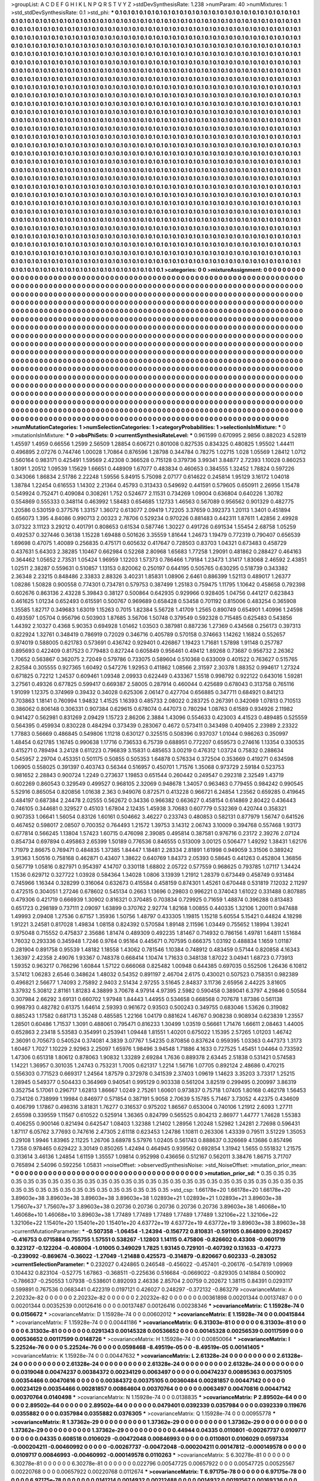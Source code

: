 >groupList:
A C D E F G H I K L
N P Q R S T V Y Z 
>stdDevSynthesisRate:
1.238 
>numParam:
40
>numMixtures:
1
>std_stdDevSynthesisRate:
0.1
>std_phi:
***
0.1 0.1 0.1 0.1 0.1 0.1 0.1 0.1 0.1 0.1
0.1 0.1 0.1 0.1 0.1 0.1 0.1 0.1 0.1 0.1
0.1 0.1 0.1 0.1 0.1 0.1 0.1 0.1 0.1 0.1
0.1 0.1 0.1 0.1 0.1 0.1 0.1 0.1 0.1 0.1
0.1 0.1 0.1 0.1 0.1 0.1 0.1 0.1 0.1 0.1
0.1 0.1 0.1 0.1 0.1 0.1 0.1 0.1 0.1 0.1
0.1 0.1 0.1 0.1 0.1 0.1 0.1 0.1 0.1 0.1
0.1 0.1 0.1 0.1 0.1 0.1 0.1 0.1 0.1 0.1
0.1 0.1 0.1 0.1 0.1 0.1 0.1 0.1 0.1 0.1
0.1 0.1 0.1 0.1 0.1 0.1 0.1 0.1 0.1 0.1
0.1 0.1 0.1 0.1 0.1 0.1 0.1 0.1 0.1 0.1
0.1 0.1 0.1 0.1 0.1 0.1 0.1 0.1 0.1 0.1
0.1 0.1 0.1 0.1 0.1 0.1 0.1 0.1 0.1 0.1
0.1 0.1 0.1 0.1 0.1 0.1 0.1 0.1 0.1 0.1
0.1 0.1 0.1 0.1 0.1 0.1 0.1 0.1 0.1 0.1
0.1 0.1 0.1 0.1 0.1 0.1 0.1 0.1 0.1 0.1
0.1 0.1 0.1 0.1 0.1 0.1 0.1 0.1 0.1 0.1
0.1 0.1 0.1 0.1 0.1 0.1 0.1 0.1 0.1 0.1
0.1 0.1 0.1 0.1 0.1 0.1 0.1 0.1 0.1 0.1
0.1 0.1 0.1 0.1 0.1 0.1 0.1 0.1 0.1 0.1
0.1 0.1 0.1 0.1 0.1 0.1 0.1 0.1 0.1 0.1
0.1 0.1 0.1 0.1 0.1 0.1 0.1 0.1 0.1 0.1
0.1 0.1 0.1 0.1 0.1 0.1 0.1 0.1 0.1 0.1
0.1 0.1 0.1 0.1 0.1 0.1 0.1 0.1 0.1 0.1
0.1 0.1 0.1 0.1 0.1 0.1 0.1 0.1 0.1 0.1
0.1 0.1 0.1 0.1 0.1 0.1 0.1 0.1 0.1 0.1
0.1 0.1 0.1 0.1 0.1 0.1 0.1 0.1 0.1 0.1
0.1 0.1 0.1 0.1 0.1 0.1 0.1 0.1 0.1 0.1
0.1 0.1 0.1 0.1 0.1 0.1 0.1 0.1 0.1 0.1
0.1 0.1 0.1 0.1 0.1 0.1 0.1 0.1 0.1 0.1
0.1 0.1 0.1 0.1 0.1 0.1 0.1 0.1 0.1 0.1
0.1 0.1 0.1 0.1 0.1 0.1 0.1 0.1 0.1 0.1
0.1 0.1 0.1 0.1 0.1 0.1 0.1 0.1 0.1 0.1
0.1 0.1 0.1 0.1 0.1 0.1 0.1 0.1 0.1 0.1
0.1 0.1 0.1 0.1 0.1 0.1 0.1 0.1 0.1 0.1
0.1 0.1 0.1 0.1 0.1 0.1 0.1 0.1 0.1 0.1
0.1 0.1 0.1 0.1 0.1 0.1 0.1 0.1 0.1 0.1
0.1 0.1 0.1 0.1 0.1 0.1 0.1 0.1 0.1 0.1
0.1 0.1 0.1 0.1 0.1 0.1 0.1 0.1 0.1 0.1
0.1 0.1 0.1 0.1 0.1 0.1 0.1 0.1 0.1 0.1
0.1 0.1 0.1 0.1 0.1 0.1 0.1 0.1 0.1 0.1
0.1 0.1 0.1 0.1 0.1 0.1 0.1 0.1 0.1 0.1
0.1 0.1 0.1 0.1 0.1 0.1 0.1 0.1 0.1 0.1
0.1 0.1 0.1 0.1 0.1 0.1 0.1 0.1 0.1 0.1
0.1 0.1 0.1 0.1 0.1 0.1 0.1 0.1 0.1 0.1
0.1 0.1 0.1 0.1 0.1 0.1 0.1 0.1 0.1 0.1
0.1 0.1 0.1 0.1 0.1 0.1 0.1 0.1 0.1 0.1
0.1 0.1 0.1 0.1 0.1 0.1 0.1 0.1 0.1 0.1
0.1 0.1 0.1 0.1 0.1 0.1 0.1 0.1 0.1 0.1
0.1 0.1 0.1 0.1 0.1 0.1 0.1 0.1 0.1 0.1
0.1 0.1 0.1 0.1 0.1 0.1 0.1 0.1 0.1 0.1
0.1 0.1 0.1 0.1 0.1 0.1 0.1 0.1 0.1 0.1
0.1 0.1 0.1 0.1 0.1 0.1 0.1 0.1 0.1 0.1
0.1 0.1 0.1 0.1 0.1 0.1 0.1 0.1 0.1 0.1
0.1 0.1 0.1 0.1 0.1 0.1 0.1 0.1 0.1 0.1
0.1 0.1 0.1 0.1 0.1 0.1 0.1 0.1 0.1 0.1
0.1 0.1 0.1 0.1 0.1 0.1 0.1 0.1 0.1 0.1
0.1 0.1 0.1 0.1 0.1 0.1 0.1 0.1 0.1 0.1
0.1 0.1 0.1 0.1 0.1 0.1 0.1 0.1 0.1 0.1
0.1 0.1 0.1 0.1 0.1 0.1 0.1 0.1 0.1 0.1
0.1 0.1 0.1 0.1 0.1 0.1 0.1 0.1 0.1 0.1
0.1 0.1 0.1 0.1 0.1 0.1 0.1 0.1 0.1 0.1
0.1 0.1 0.1 0.1 0.1 0.1 0.1 0.1 0.1 0.1
0.1 0.1 0.1 0.1 0.1 0.1 0.1 0.1 0.1 0.1
0.1 0.1 0.1 0.1 0.1 0.1 0.1 0.1 0.1 0.1
0.1 0.1 0.1 0.1 0.1 0.1 0.1 0.1 0.1 0.1
0.1 0.1 0.1 0.1 0.1 0.1 0.1 0.1 0.1 0.1
0.1 0.1 0.1 0.1 0.1 0.1 0.1 0.1 0.1 0.1
0.1 0.1 0.1 0.1 0.1 0.1 0.1 0.1 0.1 0.1
0.1 0.1 0.1 0.1 0.1 0.1 0.1 0.1 0.1 0.1
0.1 0.1 0.1 0.1 0.1 0.1 0.1 0.1 0.1 0.1
0.1 0.1 0.1 0.1 0.1 0.1 0.1 0.1 0.1 0.1
0.1 0.1 0.1 0.1 0.1 0.1 0.1 0.1 0.1 0.1
0.1 0.1 0.1 0.1 0.1 0.1 0.1 0.1 0.1 0.1
0.1 0.1 0.1 0.1 0.1 0.1 0.1 0.1 0.1 0.1
0.1 0.1 0.1 0.1 0.1 0.1 0.1 0.1 0.1 0.1
0.1 0.1 0.1 0.1 0.1 0.1 0.1 0.1 0.1 0.1
0.1 0.1 0.1 0.1 0.1 0.1 0.1 0.1 0.1 0.1
0.1 0.1 0.1 0.1 0.1 0.1 0.1 0.1 0.1 0.1
0.1 0.1 0.1 0.1 0.1 0.1 0.1 0.1 0.1 0.1
0.1 0.1 0.1 0.1 0.1 0.1 0.1 0.1 0.1 0.1
0.1 0.1 0.1 0.1 0.1 0.1 0.1 0.1 0.1 0.1
0.1 0.1 0.1 0.1 0.1 0.1 0.1 0.1 0.1 0.1
0.1 0.1 0.1 0.1 0.1 0.1 0.1 0.1 0.1 0.1
0.1 0.1 0.1 0.1 0.1 0.1 0.1 0.1 0.1 0.1
0.1 0.1 0.1 0.1 0.1 0.1 0.1 0.1 0.1 0.1
0.1 0.1 0.1 0.1 0.1 0.1 0.1 0.1 0.1 0.1
0.1 0.1 0.1 0.1 0.1 0.1 0.1 0.1 0.1 0.1
0.1 0.1 0.1 0.1 0.1 0.1 0.1 0.1 0.1 0.1
0.1 0.1 0.1 0.1 0.1 0.1 0.1 0.1 0.1 0.1
0.1 0.1 0.1 0.1 0.1 0.1 0.1 0.1 0.1 0.1
0.1 0.1 0.1 0.1 0.1 0.1 0.1 0.1 0.1 0.1
0.1 0.1 0.1 0.1 0.1 0.1 0.1 0.1 0.1 0.1
0.1 0.1 0.1 0.1 0.1 0.1 0.1 0.1 0.1 0.1
0.1 0.1 0.1 0.1 0.1 0.1 0.1 0.1 0.1 0.1
0.1 0.1 0.1 0.1 0.1 0.1 0.1 0.1 0.1 0.1
0.1 0.1 0.1 0.1 0.1 0.1 0.1 0.1 0.1 0.1
0.1 0.1 0.1 0.1 0.1 0.1 0.1 0.1 0.1 0.1
0.1 0.1 0.1 0.1 0.1 0.1 0.1 0.1 0.1 0.1
0.1 0.1 0.1 0.1 0.1 0.1 0.1 0.1 0.1 0.1
0.1 0.1 0.1 0.1 0.1 0.1 0.1 0.1 0.1 0.1
0.1 0.1 0.1 0.1 0.1 0.1 0.1 0.1 0.1 0.1
0.1 0.1 0.1 0.1 0.1 0.1 0.1 0.1 0.1 0.1
0.1 0.1 0.1 0.1 0.1 0.1 0.1 0.1 0.1 0.1
0.1 0.1 0.1 0.1 0.1 0.1 0.1 0.1 0.1 0.1
0.1 0.1 0.1 0.1 0.1 0.1 0.1 0.1 0.1 0.1
0.1 0.1 0.1 0.1 0.1 0.1 0.1 0.1 0.1 0.1
0.1 0.1 0.1 0.1 0.1 0.1 0.1 0.1 0.1 0.1
0.1 0.1 0.1 0.1 0.1 0.1 0.1 0.1 0.1 0.1
0.1 0.1 0.1 0.1 0.1 0.1 0.1 0.1 0.1 0.1
0.1 0.1 0.1 0.1 0.1 0.1 0.1 0.1 0.1 0.1
0.1 0.1 0.1 0.1 0.1 0.1 0.1 0.1 0.1 0.1
0.1 0.1 
>categories:
0 0
>mixtureAssignment:
0 0 0 0 0 0 0 0 0 0 0 0 0 0 0 0 0 0 0 0 0 0 0 0 0 0 0 0 0 0 0 0 0 0 0 0 0 0 0 0 0 0 0 0 0 0 0 0 0 0
0 0 0 0 0 0 0 0 0 0 0 0 0 0 0 0 0 0 0 0 0 0 0 0 0 0 0 0 0 0 0 0 0 0 0 0 0 0 0 0 0 0 0 0 0 0 0 0 0 0
0 0 0 0 0 0 0 0 0 0 0 0 0 0 0 0 0 0 0 0 0 0 0 0 0 0 0 0 0 0 0 0 0 0 0 0 0 0 0 0 0 0 0 0 0 0 0 0 0 0
0 0 0 0 0 0 0 0 0 0 0 0 0 0 0 0 0 0 0 0 0 0 0 0 0 0 0 0 0 0 0 0 0 0 0 0 0 0 0 0 0 0 0 0 0 0 0 0 0 0
0 0 0 0 0 0 0 0 0 0 0 0 0 0 0 0 0 0 0 0 0 0 0 0 0 0 0 0 0 0 0 0 0 0 0 0 0 0 0 0 0 0 0 0 0 0 0 0 0 0
0 0 0 0 0 0 0 0 0 0 0 0 0 0 0 0 0 0 0 0 0 0 0 0 0 0 0 0 0 0 0 0 0 0 0 0 0 0 0 0 0 0 0 0 0 0 0 0 0 0
0 0 0 0 0 0 0 0 0 0 0 0 0 0 0 0 0 0 0 0 0 0 0 0 0 0 0 0 0 0 0 0 0 0 0 0 0 0 0 0 0 0 0 0 0 0 0 0 0 0
0 0 0 0 0 0 0 0 0 0 0 0 0 0 0 0 0 0 0 0 0 0 0 0 0 0 0 0 0 0 0 0 0 0 0 0 0 0 0 0 0 0 0 0 0 0 0 0 0 0
0 0 0 0 0 0 0 0 0 0 0 0 0 0 0 0 0 0 0 0 0 0 0 0 0 0 0 0 0 0 0 0 0 0 0 0 0 0 0 0 0 0 0 0 0 0 0 0 0 0
0 0 0 0 0 0 0 0 0 0 0 0 0 0 0 0 0 0 0 0 0 0 0 0 0 0 0 0 0 0 0 0 0 0 0 0 0 0 0 0 0 0 0 0 0 0 0 0 0 0
0 0 0 0 0 0 0 0 0 0 0 0 0 0 0 0 0 0 0 0 0 0 0 0 0 0 0 0 0 0 0 0 0 0 0 0 0 0 0 0 0 0 0 0 0 0 0 0 0 0
0 0 0 0 0 0 0 0 0 0 0 0 0 0 0 0 0 0 0 0 0 0 0 0 0 0 0 0 0 0 0 0 0 0 0 0 0 0 0 0 0 0 0 0 0 0 0 0 0 0
0 0 0 0 0 0 0 0 0 0 0 0 0 0 0 0 0 0 0 0 0 0 0 0 0 0 0 0 0 0 0 0 0 0 0 0 0 0 0 0 0 0 0 0 0 0 0 0 0 0
0 0 0 0 0 0 0 0 0 0 0 0 0 0 0 0 0 0 0 0 0 0 0 0 0 0 0 0 0 0 0 0 0 0 0 0 0 0 0 0 0 0 0 0 0 0 0 0 0 0
0 0 0 0 0 0 0 0 0 0 0 0 0 0 0 0 0 0 0 0 0 0 0 0 0 0 0 0 0 0 0 0 0 0 0 0 0 0 0 0 0 0 0 0 0 0 0 0 0 0
0 0 0 0 0 0 0 0 0 0 0 0 0 0 0 0 0 0 0 0 0 0 0 0 0 0 0 0 0 0 0 0 0 0 0 0 0 0 0 0 0 0 0 0 0 0 0 0 0 0
0 0 0 0 0 0 0 0 0 0 0 0 0 0 0 0 0 0 0 0 0 0 0 0 0 0 0 0 0 0 0 0 0 0 0 0 0 0 0 0 0 0 0 0 0 0 0 0 0 0
0 0 0 0 0 0 0 0 0 0 0 0 0 0 0 0 0 0 0 0 0 0 0 0 0 0 0 0 0 0 0 0 0 0 0 0 0 0 0 0 0 0 0 0 0 0 0 0 0 0
0 0 0 0 0 0 0 0 0 0 0 0 0 0 0 0 0 0 0 0 0 0 0 0 0 0 0 0 0 0 0 0 0 0 0 0 0 0 0 0 0 0 0 0 0 0 0 0 0 0
0 0 0 0 0 0 0 0 0 0 0 0 0 0 0 0 0 0 0 0 0 0 0 0 0 0 0 0 0 0 0 0 0 0 0 0 0 0 0 0 0 0 0 0 0 0 0 0 0 0
0 0 0 0 0 0 0 0 0 0 0 0 0 0 0 0 0 0 0 0 0 0 0 0 0 0 0 0 0 0 0 0 0 0 0 0 0 0 0 0 0 0 0 0 0 0 0 0 0 0
0 0 0 0 0 0 0 0 0 0 0 0 0 0 0 0 0 0 0 0 0 0 0 0 0 0 0 0 0 0 0 0 0 0 0 0 0 0 0 0 0 0 0 0 0 0 0 0 0 0
0 0 0 0 0 0 0 0 0 0 0 0 0 0 0 0 0 0 0 0 0 0 
>numMutationCategories:
1
>numSelectionCategories:
1
>categoryProbabilities:
1 
>selectionIsInMixture:
***
0 
>mutationIsInMixture:
***
0 
>obsPhiSets:
0
>currentSynthesisRateLevel:
***
0.961599 0.670995 2.9856 0.882023 4.52819 1.45597 1.4959 0.66556 1.2599 2.56509
1.28854 0.606721 0.801008 0.827535 0.834325 0.480825 1.95502 1.44411 0.496895 2.07276
0.744746 1.00028 1.70864 0.876596 1.28798 0.344784 0.78275 1.02715 1.028 1.05569
1.28412 1.0712 0.560164 0.983171 0.425491 1.59569 2.42308 0.366528 0.715128 0.379736
3.99341 3.84877 2.72393 1.10028 0.860253 1.8091 1.20512 1.09539 1.15629 1.66651
0.448909 1.67077 0.483834 0.460653 0.384555 1.32452 1.78824 0.597226 0.343066 1.86834
2.51786 2.22248 1.59556 5.84915 5.75098 2.07177 0.614622 0.245814 1.95129 3.16172
1.04018 1.38784 1.22454 0.616553 1.14302 2.21364 0.45793 0.313433 0.549692 0.441591
0.579605 0.650911 2.26956 1.15478 0.549924 0.752471 0.409084 0.308261 1.752 0.524677
2.11531 0.734269 1.09004 0.636804 0.640226 1.30782 0.554869 0.555333 0.348114 0.463992
1.58483 0.654685 1.12733 1.46563 0.567089 0.956562 0.901329 0.482775 1.20586 0.530159
0.377576 1.33157 1.36072 0.613077 2.09419 1.72205 3.37659 0.392373 1.20113 1.3401
0.451894 0.656073 1.395 4.84086 0.990713 2.00323 2.78706 0.529234 0.970226 0.881483
0.442311 1.87611 1.42856 2.49928 3.07322 3.11123 3.29212 0.401791 0.808653 0.61534
0.587746 1.30227 0.491726 0.691534 1.55454 2.68758 1.05259 0.492537 0.327446 0.36138
1.15228 1.69488 0.501626 3.35559 1.81644 1.24673 1.19479 0.772319 0.790407 0.656539
1.69698 0.47075 1.40089 0.256835 0.475171 0.605632 0.417647 0.728503 0.83703 1.04321
0.673483 0.458729 0.437631 5.64303 2.38285 1.10467 0.662984 0.52268 2.80968 1.65683
1.77258 1.29091 0.481862 0.288427 0.464163 0.364462 1.05652 2.73531 1.05424 1.96959
1.12203 1.57373 0.786466 1.79184 1.23473 1.31417 1.83068 2.46592 2.43851 1.02511
2.38287 0.559631 0.510857 1.13153 0.820062 0.250197 0.644195 0.505765 0.630295 0.518739
0.343382 2.36348 2.23215 0.848486 2.33833 2.88326 3.40231 1.85831 1.08906 2.6461
0.886399 1.52113 0.489017 1.26377 1.08286 1.50828 0.900558 0.774301 0.734781 0.579753
0.387499 1.25183 0.759475 1.11795 1.10642 0.458658 0.792398 0.602676 0.863136 2.43228
5.39843 0.38127 0.500864 0.642935 0.929966 0.928405 1.04756 0.441217 0.623843 0.461625
1.01234 0.652493 0.615591 0.500767 0.969689 0.658428 0.53458 0.701192 0.815006 0.483254
0.365908 1.35585 1.82717 0.349683 1.63019 1.15263 0.7015 1.82384 5.56728 1.41709
1.2565 0.890749 0.654901 1.40996 1.24598 0.493597 1.05704 0.956796 0.503903 1.87685
3.56706 1.50748 0.379549 0.592328 0.715485 0.625483 0.543856 1.44392 2.10327 0.4368
5.90353 0.694928 1.01462 1.03503 0.387981 0.887236 1.27369 0.434568 0.256173 0.397313
0.822924 1.32761 0.348419 0.786919 0.72029 0.346716 0.405789 0.570158 0.374663 1.14262
1.16824 0.552657 0.974019 0.588005 0.621783 0.573691 0.436742 0.929401 0.426867 1.19423
1.71681 1.57898 1.91148 0.257787 0.895693 0.422409 0.817523 0.779483 0.827244 0.605849
0.956461 0.49412 1.89268 0.73687 0.956732 2.26362 1.70652 0.563867 0.362075 2.72049
0.579786 0.733075 0.589604 0.510368 0.633009 0.401522 0.763627 0.515765 2.82584 0.305555
0.927365 1.60492 0.547276 1.92953 0.411862 1.08566 2.31597 2.30378 1.88352 0.994617
1.27324 0.671825 0.72212 1.24537 0.609461 1.09348 2.09933 0.622449 0.433367 1.5518
0.998792 0.922122 0.643016 1.59281 3.27561 0.49326 0.677825 0.599417 0.669387 2.58005
0.287914 0.460044 0.425689 0.678043 0.313758 0.765116 1.91099 1.12375 0.374969 0.39432
0.34028 0.625306 2.06147 0.427704 0.656885 0.347711 0.684921 0.841213 0.703863 1.18141
0.760994 1.94832 1.41525 1.16393 0.485733 2.08022 0.283725 0.267391 0.342069 1.07813
0.710513 0.386062 0.806148 0.306331 0.907384 0.629615 0.678074 0.447073 0.780294 1.08763
0.61589 0.934926 2.11982 0.941427 0.562981 0.831269 2.09429 1.15723 2.86206 2.3884
1.43096 0.554633 0.423003 4.41523 0.489485 0.525559 0.564395 0.459934 0.830228 0.484294
0.373439 0.283067 0.4672 0.573411 0.343498 0.409405 2.23989 2.23322 1.77883 0.56669
0.486845 0.549806 1.11218 0.630127 0.325515 0.508396 0.937037 1.01044 0.986263 0.350997
1.48454 0.621785 1.16745 0.990638 1.17716 0.736533 6.75739 0.688951 0.772207 0.659573
0.274616 1.13354 0.330535 0.415271 0.789494 3.24128 0.611223 0.796839 3.15831 0.485653
3.00219 0.476312 1.03724 0.75832 0.288634 0.545957 2.29704 0.453351 0.501175 0.50855
0.505353 1.64878 0.576334 0.372504 0.353669 0.419271 0.634598 1.06905 0.558025 0.391397
0.403743 0.56344 0.516957 0.450701 1.71576 1.35068 0.973729 2.59184 0.523753 0.981652
2.28843 0.900724 1.2249 0.273637 1.19853 0.651544 0.260442 0.249547 0.292318 2.32549
1.43719 0.602269 0.860543 0.329549 0.499527 0.968105 2.32069 0.948678 1.34057 0.963463
0.779455 0.984242 0.990545 5.52916 0.865054 0.820856 1.01638 2.363 0.949076 0.872571
0.413228 0.966721 6.24854 1.23562 0.659285 0.419645 0.484197 0.687384 2.24478 2.02555
0.562672 0.34336 0.966382 0.663627 0.458154 0.614869 2.80422 0.436443 0.746105 0.344681
0.329527 0.45103 1.67804 2.12435 1.45938 3.70683 0.607779 0.532369 0.420744 0.358321
0.907353 1.06641 1.56054 0.83126 1.60161 0.504662 3.46227 0.233743 0.480853 0.582131
0.877979 1.56747 0.641526 0.467452 0.598017 2.08507 0.700352 0.764493 1.21572 1.39753
3.14312 2.06743 3.10009 0.394768 0.557468 1.93173 0.677814 0.566245 1.13804 1.57423
1.60715 0.476098 2.39085 0.495814 0.387581 0.976716 0.23172 2.39276 2.07124 0.854734
0.697894 0.495863 2.65399 1.50189 0.776536 0.846555 0.513009 3.00125 0.506477 1.49292
1.38431 1.62176 1.71979 2.86675 0.769471 0.484835 1.37385 1.84447 1.18481 2.28334
2.81891 1.61998 0.949059 3.31506 0.389242 3.91363 1.50516 0.758168 0.462871 0.43407
1.38622 0.640769 1.84373 2.05393 0.58645 0.441263 0.452804 1.36856 0.567719 1.05816
0.827971 0.954397 4.14707 0.330118 1.68802 2.05722 0.577559 0.968625 0.793785 1.07117
1.34424 1.1536 0.629712 0.327722 1.03928 0.584364 1.34028 1.0806 3.13939 1.21912
1.28379 0.673449 0.458749 0.931484 0.745966 1.16344 0.328299 0.316064 0.632673 0.415584
0.458159 0.874301 1.45261 0.670448 0.531819 7.12032 2.11297 0.472515 0.304051 1.27246
0.678602 0.545134 0.2663 1.13696 0.29803 0.996221 0.374043 1.61022 0.331488 0.807885
0.479306 0.421719 0.666939 1.30902 0.816321 0.370485 0.703834 0.729925 0.71659 1.48874
0.396288 0.813483 0.651723 0.298189 0.737111 2.09097 1.63899 0.370762 2.92774 1.82168
1.00855 0.440335 1.32106 1.20011 0.947488 1.49993 2.09408 1.27536 0.67157 1.35936
1.50756 1.48797 0.433305 1.19815 1.15218 5.60554 5.15421 0.44824 4.18298 1.91221
3.24581 0.817028 1.49834 1.08158 0.824392 0.570584 1.89148 2.11596 1.03449 0.755652
1.18994 1.39241 0.975048 0.715552 0.475837 2.35686 1.81474 0.489309 0.492235 1.81467
0.714932 0.786156 1.49781 1.64811 1.51684 1.76032 0.293336 0.345948 1.7246 0.9764
0.95164 0.445671 0.707595 0.666375 1.03192 0.488834 1.1659 1.01187 0.281904 0.891758
0.95539 1.48182 1.18558 1.43062 0.781546 1.10384 0.748912 0.483459 0.57144 0.820858
4.16343 1.36397 2.42358 2.49076 1.93367 0.748378 0.668414 1.10474 1.71633 0.348138
1.87022 3.04941 1.68723 0.773913 1.59352 0.963217 0.766296 1.60844 1.57122 0.666068
0.825482 1.00948 0.644385 0.697035 0.552506 1.26436 6.10812 3.57412 1.06283 2.6546
0.348624 1.48032 0.54352 0.891197 2.46704 2.6175 0.430021 0.507523 0.758351 0.982389
0.496821 2.56677 1.74093 2.75892 2.9403 2.51434 2.97255 3.51645 2.84837 3.11736
2.65956 2.44225 3.81605 3.37932 5.30812 2.81161 1.81283 4.38899 3.70678 4.97914
4.97395 2.5982 0.590458 0.389041 6.3797 4.29846 0.50584 0.307984 2.66292 3.69131
0.660702 1.97948 1.84443 1.44955 0.534658 0.668568 0.707678 1.87386 0.561138 0.998793
0.482782 0.61375 1.64614 2.59393 0.961672 0.93503 0.500243 0.349755 0.683046 1.53626
0.319082 0.885243 1.17582 0.681713 1.35248 0.485585 1.22166 1.04179 0.881624 1.46767
0.908238 0.908934 0.623839 1.23557 1.28501 0.60486 1.71537 1.3091 0.488061 0.795471
0.816233 1.30499 1.03519 0.56661 1.71476 1.66611 2.08463 1.44005 0.652863 2.23418
5.53583 0.354991 0.253941 1.09448 1.81551 1.40201 0.675022 1.15395 2.57265 1.01203
1.46742 2.36091 0.705673 0.540524 0.374081 4.3839 3.07767 1.54235 0.870856 0.837624
0.959395 1.03363 0.447373 1.3173 1.60467 1.7027 1.10229 2.92963 2.25097 1.65976
1.98496 3.94548 1.71886 4.1633 0.727525 1.45451 1.04464 0.733592 1.47306 0.651318
1.80612 0.878063 1.90832 1.33289 2.69284 1.7636 0.889378 2.63445 2.51838 0.531421
0.574583 1.14221 1.36957 0.301035 1.24743 0.753231 1.7005 0.621317 1.2214 1.56716
1.07705 0.892124 2.48686 0.470215 0.556303 0.771523 0.669317 1.24564 1.87579 0.372978
0.341539 2.37403 1.09619 1.14623 3.35203 3.73317 1.25215 1.28945 0.549377 0.504433
0.364969 0.940541 0.995129 0.903338 0.561204 3.82519 0.299495 0.200997 3.86319 0.352754
5.17061 0.296717 1.62813 1.86667 1.0249 2.75261 1.60601 0.973837 0.75718 1.07405
1.80168 0.462178 1.56453 0.734126 0.738999 1.19984 0.846977 0.571854 0.387191 5.9058
2.70639 5.15785 5.71467 3.73052 4.42375 0.434609 0.406799 1.17867 0.498316 3.81831
1.76277 0.316537 0.975202 1.86567 0.653004 0.740106 1.21912 2.6093 1.27711 2.65598
0.339559 1.11567 0.610522 0.525914 1.36365 0.824799 0.565525 0.804213 2.86977 1.44777
1.74628 1.55383 0.406255 0.900146 0.821494 0.642547 1.08403 1.32388 1.21402 1.28956
1.20248 1.52982 1.24281 2.72698 0.596431 1.87117 6.05762 3.77693 0.747616 2.47305
2.61118 0.623453 1.24786 1.10811 0.263306 1.43339 0.79511 3.51229 1.35053 0.29108
1.9946 1.83965 2.11225 1.26706 3.68978 5.57976 1.02405 0.561743 0.888637 0.326669
4.13686 0.857496 1.7358 0.978465 0.629422 3.30149 0.850265 1.42494 0.464945 0.939562
0.692854 1.31942 1.5655 0.551832 1.21575 0.313614 3.46136 1.24854 1.61159 1.35557
1.09814 0.952998 0.436656 0.512167 0.562011 3.38476 1.86715 3.71707 0.765894 2.54096
0.592256 1.05831 
>noiseOffset:
>observedSynthesisNoise:
>std_NoiseOffset:
>mutation_prior_mean:
***
0 0 0 0 0 0 0 0 0 0
0 0 0 0 0 0 0 0 0 0
0 0 0 0 0 0 0 0 0 0
0 0 0 0 0 0 0 0 0 0
>mutation_prior_sd:
***
0.35 0.35 0.35 0.35 0.35 0.35 0.35 0.35 0.35 0.35
0.35 0.35 0.35 0.35 0.35 0.35 0.35 0.35 0.35 0.35
0.35 0.35 0.35 0.35 0.35 0.35 0.35 0.35 0.35 0.35
0.35 0.35 0.35 0.35 0.35 0.35 0.35 0.35 0.35 0.35
>std_csp:
1.66178e+20 1.66178e+20 1.66178e+20 3.89603e+38 3.89603e+38 3.89603e+38 3.89603e+38 1.02893e+21 1.02893e+21 1.02893e+21
3.89603e+38 1.75607e+37 1.75607e+37 3.89603e+38 0.20736 0.20736 0.20736 0.20736 0.20736 3.89603e+38
1.46068e+10 1.46068e+10 1.46068e+10 3.89603e+38 1.77489 1.77489 1.77489 1.77489 1.77489 1.32106e+22
1.32106e+22 1.32106e+22 1.15401e+20 1.15401e+20 1.15401e+20 4.63772e+19 4.63772e+19 4.63772e+19 3.89603e+38 3.89603e+38
>currentMutationParameter:
***
-0.507358 -1.06454 -1.24394 -0.156772 0.810831 -0.591105 0.864809 0.292457 -0.416753 0.0715884
0.755755 1.57551 0.538267 -1.12803 1.14115 0.475806 -0.826602 0.43308 -0.0601719 0.323127
-0.122204 -0.408004 -1.01005 0.349029 1.7825 1.93145 0.729101 -0.407392 0.131633 -0.47273
-0.239092 -0.869674 -0.36022 -1.27049 -1.21488 0.425573 -0.314879 -0.820667 0.602333 -0.283052
>currentSelectionParameter:
***
0.232027 0.424865 0.246548 -0.456022 -0.457401 -0.206176 -0.547819 1.09969 0.104432 0.823104
-0.52775 1.67863 -0.368511 -0.225636 0.516684 -0.0669022 -0.829305 0.141884 0.500902 -0.786637
-0.250553 1.07938 -0.538601 0.892093 2.46336 2.85704 2.00759 0.202672 1.38115 0.84391
0.0293117 0.599891 0.767536 0.0683441 0.422319 0.0197121 0.426027 0.248297 -0.372132 -0.863279
>covarianceMatrix:
A
2.20232e-82	0	0	0	0	0	
0	2.20232e-82	0	0	0	0	
0	0	2.20232e-82	0	0	0	
0	0	0	0.00361898	0.00201344	0.00137487	
0	0	0	0.00201344	0.00352539	0.00126416	
0	0	0	0.00137487	0.00126416	0.00238346	
***
>covarianceMatrix:
C
1.15928e-74	0	
0	0.0156672	
***
>covarianceMatrix:
D
1.15928e-74	0	
0	0.00602012	
***
>covarianceMatrix:
E
1.15928e-74	0	
0	0.00415844	
***
>covarianceMatrix:
F
1.15928e-74	0	
0	0.00441186	
***
>covarianceMatrix:
G
6.31303e-81	0	0	0	0	0	
0	6.31303e-81	0	0	0	0	
0	0	6.31303e-81	0	0	0	
0	0	0	0.0291343	0.00145328	0.00536652	
0	0	0	0.00145328	0.00256539	0.00117599	
0	0	0	0.00536652	0.00117599	0.0148726	
***
>covarianceMatrix:
H
1.15928e-74	0	
0	0.00850064	
***
>covarianceMatrix:
I
5.22524e-76	0	0	0	
0	5.22524e-76	0	0	
0	0	0.0598468	-8.49519e-05	
0	0	-8.49519e-05	0.00141405	
***
>covarianceMatrix:
K
1.15928e-74	0	
0	0.00447632	
***
>covarianceMatrix:
L
2.61328e-24	0	0	0	0	0	0	0	0	0	
0	2.61328e-24	0	0	0	0	0	0	0	0	
0	0	2.61328e-24	0	0	0	0	0	0	0	
0	0	0	2.61328e-24	0	0	0	0	0	0	
0	0	0	0	2.61328e-24	0	0	0	0	0	
0	0	0	0	0	0.0319048	0.00474237	0.00384372	0.00234129	0.0063497	
0	0	0	0	0	0.00474237	0.00895363	0.00375105	0.00354466	0.00470816	
0	0	0	0	0	0.00384372	0.00375105	0.00360484	0.00281857	0.00447142	
0	0	0	0	0	0.00234129	0.00354466	0.00281857	0.00864604	0.00370764	
0	0	0	0	0	0.0063497	0.00470816	0.00447142	0.00370764	0.0140498	
***
>covarianceMatrix:
N
1.15928e-74	0	
0	0.0138835	
***
>covarianceMatrix:
P
2.89502e-64	0	0	0	0	0	
0	2.89502e-64	0	0	0	0	
0	0	2.89502e-64	0	0	0	
0	0	0	0.0479401	0.0392339	0.0357984	
0	0	0	0.0392339	0.119676	0.0355882	
0	0	0	0.0357984	0.0355882	0.0376305	
***
>covarianceMatrix:
Q
1.15928e-74	0	
0	0.00955778	
***
>covarianceMatrix:
R
1.37362e-29	0	0	0	0	0	0	0	0	0	
0	1.37362e-29	0	0	0	0	0	0	0	0	
0	0	1.37362e-29	0	0	0	0	0	0	0	
0	0	0	1.37362e-29	0	0	0	0	0	0	
0	0	0	0	1.37362e-29	0	0	0	0	0	
0	0	0	0	0	0.44944	0.04335	0.0110801	-0.00267737	0.0109717	
0	0	0	0	0	0.04335	0.608518	0.0106029	-0.00472048	0.00846993	
0	0	0	0	0	0.0110801	0.0106029	0.0597334	-0.000204211	-0.00460992	
0	0	0	0	0	-0.00267737	-0.00472048	-0.000204211	0.00147812	-0.000149578	
0	0	0	0	0	0.0109717	0.00846993	-0.00460992	-0.000149578	0.0110263	
***
>covarianceMatrix:
S
6.30278e-81	0	0	0	0	0	
0	6.30278e-81	0	0	0	0	
0	0	6.30278e-81	0	0	0	
0	0	0	0.022796	0.00547725	0.00657922	
0	0	0	0.00547725	0.00525567	0.00220768	
0	0	0	0.00657922	0.00220768	0.0112674	
***
>covarianceMatrix:
T
6.97175e-78	0	0	0	0	0	
0	6.97175e-78	0	0	0	0	
0	0	6.97175e-78	0	0	0	
0	0	0	0.0141214	0.0014932	0.00212488	
0	0	0	0.0014932	0.00191567	0.00169336	
0	0	0	0.00212488	0.00169336	0.00401063	
***
>covarianceMatrix:
V
7.84319e-80	0	0	0	0	0	
0	7.84319e-80	0	0	0	0	
0	0	7.84319e-80	0	0	0	
0	0	0	0.00135944	0.000296531	0.000468503	
0	0	0	0.000296531	0.00196114	0.000282397	
0	0	0	0.000468503	0.000282397	0.000769811	
***
>covarianceMatrix:
Y
1.15928e-74	0	
0	0.00360341	
***
>covarianceMatrix:
Z
1.15928e-74	0	
0	0.0348047	
***
